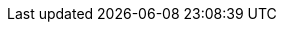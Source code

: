 ifdef::PAM[]

= Business Process Scenario

A bank offers a housing mortgage loan service. When a customer wants to buy a new property using credit, they contact a broker at the bank who assists in filing for a mortgage loan. The broker collects extensive information about the property and the customer, such as the salary of the customer, social security number, the property sale price,and the requested loan amount. The broker then submits a request on behalf of the customer. 

Using {PRODUCT}, the housing mortgage department of the bank creates complete business process for the mortgage loan. Whenever a customer submits a request, a new process instance is created. This ensures consistency in the quality of evaluating each request, provides complete visibility into the status of each request, and makes the process efficient and effective.

[float]
= Key Stages

* Collecting data from customers.
* Starting and following a designed process.
* Evaluation of the collected data.
* Informing the customer of the outcome.

endif::PAM[]

ifdef::DM[]

= Business Rule Scenario

A US department of motor vehicles has a record of all the licensed drivers in the state. When a driver violates a traffic rule, an update is made to the driver’s record and predetermined actions are triggered, such as fine, suspension, revocation, and disqualification of license. A driver must pay the fine within a specified period after getting a ticket. Otherwise, driver’s license is be suspended. Suspension prohibits the driver from driving any type of vehicle. In such case, the driver should surrender the license within thirty days. 

[float]
= Key Stages

* Continuous data collection.
* Continuous data evaluation.

endif::DM[]
